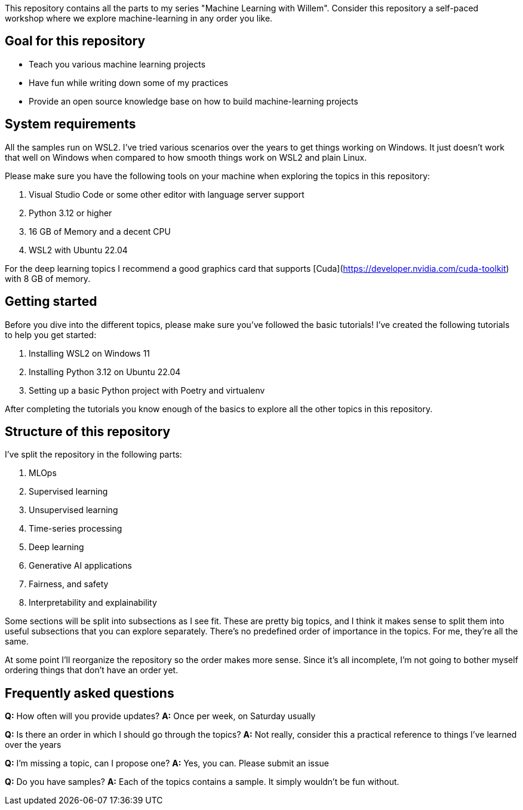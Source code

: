 This repository contains all the parts to my series "Machine Learning with Willem".
Consider this repository a self-paced workshop where we explore machine-learning in any order you like.

== Goal for this repository

- Teach you various machine learning projects
- Have fun while writing down some of my practices
- Provide an open source knowledge base on how to build machine-learning projects

== System requirements

All the samples run on WSL2. I've tried various scenarios over the years to get things working on Windows.
It just doesn't work that well on Windows when compared to how smooth things work on WSL2 and plain Linux.

Please make sure you have the following tools on your machine when exploring the topics in this repository:

1. Visual Studio Code or some other editor with language server support
2. Python 3.12 or higher
3. 16 GB of Memory and a decent CPU
4. WSL2 with Ubuntu 22.04

For the deep learning topics I recommend a good graphics card that supports [Cuda](https://developer.nvidia.com/cuda-toolkit) with 8 GB of memory.

== Getting started

Before you dive into the different topics, please make sure you've followed the basic tutorials!
I've created the following tutorials to help you get started:

1. Installing WSL2 on Windows 11
2. Installing Python 3.12 on Ubuntu 22.04
3. Setting up a basic Python project with Poetry and virtualenv

After completing the tutorials you know enough of the basics to explore all the other topics in this repository.

== Structure of this repository

I've split the repository in the following parts:

1. MLOps
2. Supervised learning
3. Unsupervised learning
4. Time-series processing
5. Deep learning
6. Generative AI applications
7. Fairness, and safety
8. Interpretability and explainability

Some sections will be split into subsections as I see fit. These are pretty big topics, and I think it makes sense to
split them into useful subsections that you can explore separately. There's no predefined order of importance in the
topics. For me, they're all the same.

At some point I'll reorganize the repository so the order makes more sense. Since it's all incomplete, I'm not going to
bother myself ordering things that don't have an order yet.

== Frequently asked questions

**Q:** How often will you provide updates?  
**A:** Once per week, on Saturday usually

**Q:** Is there an order in which I should go through the topics?
**A:** Not really, consider this a practical reference to things I've learned over the years

**Q:** I'm missing a topic, can I propose one?
**A:** Yes, you can. Please submit an issue

**Q:** Do you have samples?
**A:** Each of the topics contains a sample. It simply wouldn't be fun without.
